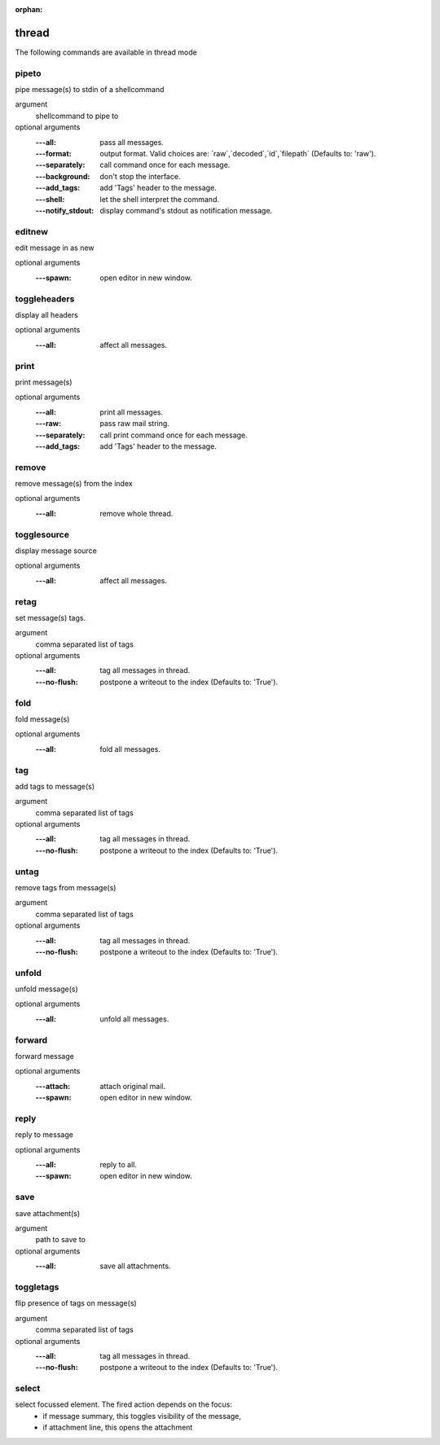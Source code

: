 :orphan:

.. CAUTION: THIS FILE IS AUTO-GENERATED!


thread
------
The following commands are available in thread mode

.. _cmd_thread_pipeto:
.. index:: pipeto

pipeto
______

pipe message(s) to stdin of a shellcommand

argument
	shellcommand to pipe to

optional arguments
	:---all: pass all messages.
	:---format: output format. Valid choices are: \`raw\`,\`decoded\`,\`id\`,\`filepath\` (Defaults to: 'raw').
	:---separately: call command once for each message.
	:---background: don't stop the interface.
	:---add_tags: add 'Tags' header to the message.
	:---shell: let the shell interpret the command.
	:---notify_stdout: display command's stdout as notification message.

.. _cmd_thread_editnew:
.. index:: editnew

editnew
_______

edit message in as new

optional arguments
	:---spawn: open editor in new window.

.. _cmd_thread_toggleheaders:
.. index:: toggleheaders

toggleheaders
_____________

display all headers

optional arguments
	:---all: affect all messages.

.. _cmd_thread_print:
.. index:: print

print
_____

print message(s)

optional arguments
	:---all: print all messages.
	:---raw: pass raw mail string.
	:---separately: call print command once for each message.
	:---add_tags: add 'Tags' header to the message.

.. _cmd_thread_remove:
.. index:: remove

remove
______

remove message(s) from the index

optional arguments
	:---all: remove whole thread.

.. _cmd_thread_togglesource:
.. index:: togglesource

togglesource
____________

display message source

optional arguments
	:---all: affect all messages.

.. _cmd_thread_retag:
.. index:: retag

retag
_____

set message(s) tags.

argument
	comma separated list of tags

optional arguments
	:---all: tag all messages in thread.
	:---no-flush: postpone a writeout to the index (Defaults to: 'True').

.. _cmd_thread_fold:
.. index:: fold

fold
____

fold message(s)

optional arguments
	:---all: fold all messages.

.. _cmd_thread_tag:
.. index:: tag

tag
___

add tags to message(s)

argument
	comma separated list of tags

optional arguments
	:---all: tag all messages in thread.
	:---no-flush: postpone a writeout to the index (Defaults to: 'True').

.. _cmd_thread_untag:
.. index:: untag

untag
_____

remove tags from message(s)

argument
	comma separated list of tags

optional arguments
	:---all: tag all messages in thread.
	:---no-flush: postpone a writeout to the index (Defaults to: 'True').

.. _cmd_thread_unfold:
.. index:: unfold

unfold
______

unfold message(s)

optional arguments
	:---all: unfold all messages.

.. _cmd_thread_forward:
.. index:: forward

forward
_______

forward message

optional arguments
	:---attach: attach original mail.
	:---spawn: open editor in new window.

.. _cmd_thread_reply:
.. index:: reply

reply
_____

reply to message

optional arguments
	:---all: reply to all.
	:---spawn: open editor in new window.

.. _cmd_thread_save:
.. index:: save

save
____

save attachment(s)

argument
	path to save to

optional arguments
	:---all: save all attachments.

.. _cmd_thread_toggletags:
.. index:: toggletags

toggletags
__________

flip presence of tags on message(s)

argument
	comma separated list of tags

optional arguments
	:---all: tag all messages in thread.
	:---no-flush: postpone a writeout to the index (Defaults to: 'True').

.. _cmd_thread_select:
.. index:: select

select
______

select focussed element. The fired action depends on the focus:
        - if message summary, this toggles visibility of the message,
        - if attachment line, this opens the attachment


